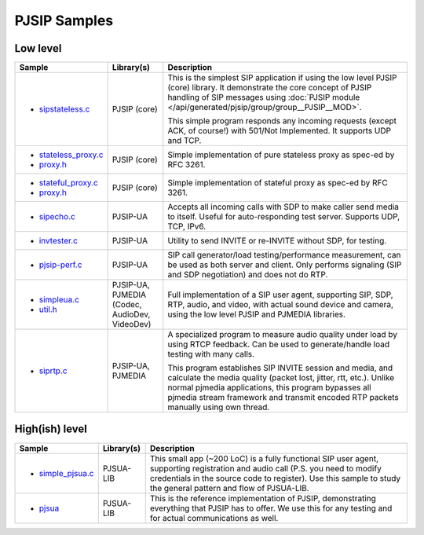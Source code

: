 PJSIP Samples
---------------------

Low level
^^^^^^^^^^^^^^^^^^^^^^^^^^^^^^^^^^^^^^
.. list-table::
   :header-rows: 1

   * - Sample
     - Library(s)
     - Description
   * - - `sipstateless.c <https://github.com/pjsip/pjproject/blob/master/pjsip-apps/src/samples/sipstateless.c>`_
     - PJSIP (core)
     - This is the simplest SIP application if using the low level PJSIP (core) library.
       It demonstrate the core concept of PJSIP handling of SIP messages using 
       :doc:`PJSIP module </api/generated/pjsip/group/group__PJSIP__MOD>`.

       This simple program responds any incoming requests (except ACK, of course!)
       with 501/Not Implemented. It supports UDP and TCP.
   * - - `stateless_proxy.c <https://github.com/pjsip/pjproject/blob/master/pjsip-apps/src/samples/stateless_proxy.c>`_
       - `proxy.h <https://github.com/pjsip/pjproject/blob/master/pjsip-apps/src/samples/proxy.h>`_
     - PJSIP (core)
     - Simple implementation of pure stateless proxy as spec-ed by RFC 3261. 
   * - - `stateful_proxy.c <https://github.com/pjsip/pjproject/blob/master/pjsip-apps/src/samples/stateful_proxy.c>`_
       - `proxy.h <https://github.com/pjsip/pjproject/blob/master/pjsip-apps/src/samples/proxy.h>`_
     - PJSIP (core)
     - Simple implementation of stateful proxy as spec-ed by RFC 3261. 
   * - - `sipecho.c <https://github.com/pjsip/pjproject/blob/master/pjsip-apps/src/samples/sipecho.c>`_
     - PJSIP-UA
     - Accepts all incoming calls with SDP to make caller send media to itself. Useful for
       auto-responding test server. Supports UDP, TCP, IPv6.
   * - - `invtester.c <https://github.com/pjsip/pjproject/blob/master/pjsip-apps/src/samples/invtester.c>`_
     - PJSIP-UA
     - Utility to send INVITE or re-INVITE without SDP, for testing.
   * - - `pjsip-perf.c <https://github.com/pjsip/pjproject/blob/master/pjsip-apps/src/samples/pjsip-perf.c>`_
     - PJSIP-UA
     - SIP call generator/load testing/performance measurement, can be used as both server and client. 
       Only performs signaling (SIP and SDP negotiation) and does not do RTP.
   * - - `simpleua.c <https://github.com/pjsip/pjproject/blob/master/pjsip-apps/src/samples/simpleua.c>`_
       - `util.h <https://github.com/pjsip/pjproject/blob/master/pjsip-apps/src/samples/util.h>`_
     - PJSIP-UA, PJMEDIA (Codec, AudioDev, VideoDev)
     - Full implementation of a SIP user agent, supporting SIP, SDP, RTP, audio, and video, with
       actual sound device and camera, using the low level PJSIP and PJMEDIA libraries.
   * - - `siprtp.c <https://github.com/pjsip/pjproject/blob/master/pjsip-apps/src/samples/siprtp.c>`_
     - PJSIP-UA, PJMEDIA
     - A specialized program to measure audio quality under load by using RTCP feedback. Can be used to
       generate/handle load testing with many calls.

       This program establishes SIP INVITE session and media, and calculate
       the media quality (packet lost, jitter, rtt, etc.). Unlike normal
       pjmedia applications, this program bypasses all pjmedia stream
       framework and transmit encoded RTP packets manually using own thread.


High(ish) level
^^^^^^^^^^^^^^^^^^^^^^^^^^^^^^^^^^^^^^
.. list-table::
   :header-rows: 1

   * - Sample
     - Library(s)
     - Description
   * - - `simple_pjsua.c <https://github.com/pjsip/pjproject/blob/master/pjsip-apps/src/samples/simple_pjsua.c>`_
     - PJSUA-LIB
     - This small app (~200 LoC) is a fully functional SIP user agent, supporting 
       registration and audio call (P.S. you need to modify credentials in the source code to
       register). Use this sample to study the general pattern and flow of PJSUA-LIB.
   * - - `pjsua <https://github.com/pjsip/pjproject/tree/master/pjsip-apps/src/pjsua/>`_
     - PJSUA-LIB
     - This is the reference implementation of PJSIP, demonstrating everything that PJSIP
       has to offer. We use this for any testing and for actual communications as well.
